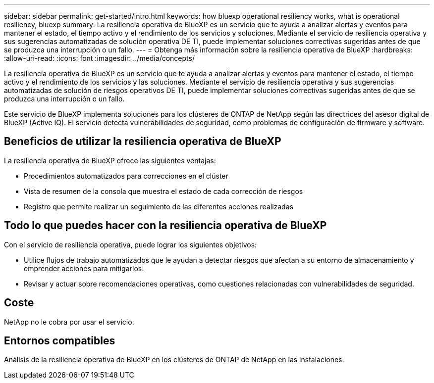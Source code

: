 ---
sidebar: sidebar 
permalink: get-started/intro.html 
keywords: how bluexp operational resiliency works, what is operational resiliency, bluexp 
summary: La resiliencia operativa de BlueXP es un servicio que te ayuda a analizar alertas y eventos para mantener el estado, el tiempo activo y el rendimiento de los servicios y soluciones. Mediante el servicio de resiliencia operativa y sus sugerencias automatizadas de solución operativa DE TI, puede implementar soluciones correctivas sugeridas antes de que se produzca una interrupción o un fallo. 
---
= Obtenga más información sobre la resiliencia operativa de BlueXP
:hardbreaks:
:allow-uri-read: 
:icons: font
:imagesdir: ../media/concepts/


[role="lead"]
La resiliencia operativa de BlueXP es un servicio que te ayuda a analizar alertas y eventos para mantener el estado, el tiempo activo y el rendimiento de los servicios y las soluciones. Mediante el servicio de resiliencia operativa y sus sugerencias automatizadas de solución de riesgos operativos DE TI, puede implementar soluciones correctivas sugeridas antes de que se produzca una interrupción o un fallo.

Este servicio de BlueXP implementa soluciones para los clústeres de ONTAP de NetApp según las directrices del asesor digital de BlueXP (Active IQ). El servicio detecta vulnerabilidades de seguridad, como problemas de configuración de firmware y software.



== Beneficios de utilizar la resiliencia operativa de BlueXP

La resiliencia operativa de BlueXP ofrece las siguientes ventajas:

* Procedimientos automatizados para correcciones en el clúster
* Vista de resumen de la consola que muestra el estado de cada corrección de riesgos
* Registro que permite realizar un seguimiento de las diferentes acciones realizadas




== Todo lo que puedes hacer con la resiliencia operativa de BlueXP

Con el servicio de resiliencia operativa, puede lograr los siguientes objetivos:

* Utilice flujos de trabajo automatizados que le ayudan a detectar riesgos que afectan a su entorno de almacenamiento y emprender acciones para mitigarlos.
* Revisar y actuar sobre recomendaciones operativas, como cuestiones relacionadas con vulnerabilidades de seguridad.




== Coste

NetApp no le cobra por usar el servicio.



== Entornos compatibles

Análisis de la resiliencia operativa de BlueXP en los clústeres de ONTAP de NetApp en las instalaciones.
